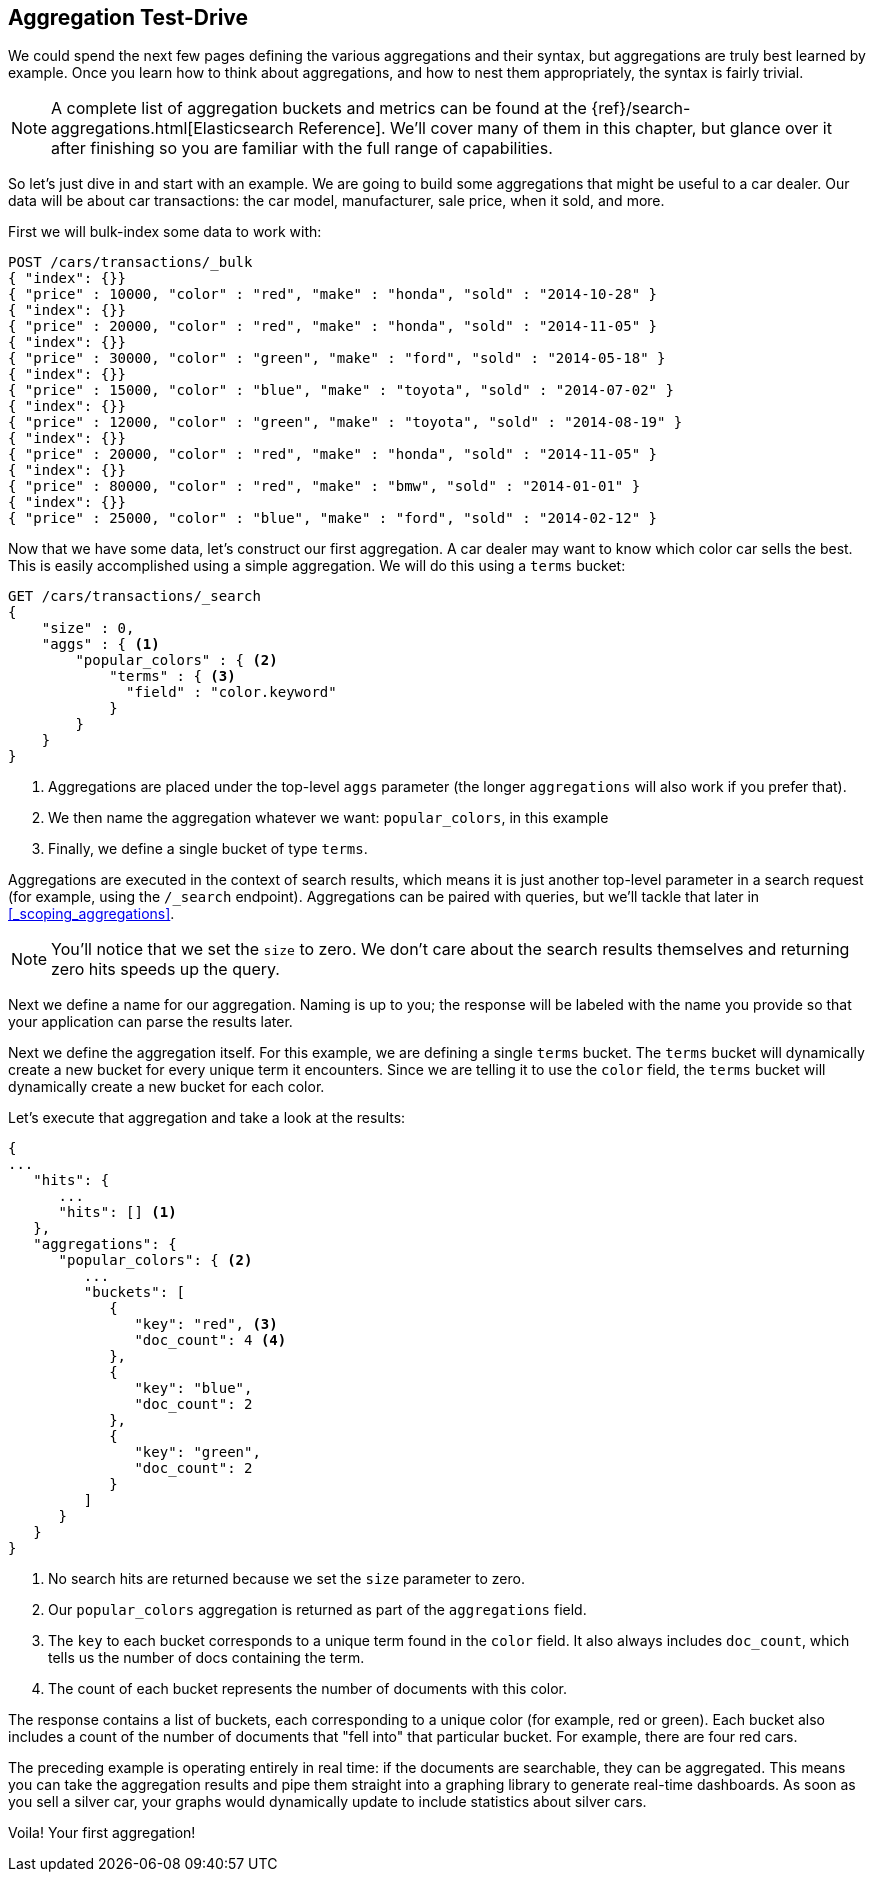 
== Aggregation Test-Drive

We could spend the next few pages defining the various aggregations
and their syntax,((("aggregations", "basic example", id="ix_basicex"))) but aggregations are truly best learned by example.
Once you learn how to think about aggregations, and how to nest them appropriately,
the syntax is fairly trivial.

[NOTE]
=========================
A complete list of aggregation buckets and metrics can be found at the {ref}/search-aggregations.html[Elasticsearch Reference].  We'll cover many of them in this chapter, but glance
over it after finishing so you are familiar with the full range of capabilities.
=========================

So let's just dive in and start with an example.  We are going to build some
aggregations that might be useful to a car dealer.  Our data will be about car
transactions: the car model, manufacturer, sale price, when it sold, and more.

First we will bulk-index some data to work with:

[source,js]
--------------------------------------------------
POST /cars/transactions/_bulk
{ "index": {}}
{ "price" : 10000, "color" : "red", "make" : "honda", "sold" : "2014-10-28" }
{ "index": {}}
{ "price" : 20000, "color" : "red", "make" : "honda", "sold" : "2014-11-05" }
{ "index": {}}
{ "price" : 30000, "color" : "green", "make" : "ford", "sold" : "2014-05-18" }
{ "index": {}}
{ "price" : 15000, "color" : "blue", "make" : "toyota", "sold" : "2014-07-02" }
{ "index": {}}
{ "price" : 12000, "color" : "green", "make" : "toyota", "sold" : "2014-08-19" }
{ "index": {}}
{ "price" : 20000, "color" : "red", "make" : "honda", "sold" : "2014-11-05" }
{ "index": {}}
{ "price" : 80000, "color" : "red", "make" : "bmw", "sold" : "2014-01-01" }
{ "index": {}}
{ "price" : 25000, "color" : "blue", "make" : "ford", "sold" : "2014-02-12" }
--------------------------------------------------
// SENSE: 300_Aggregations/20_basic_example.json

Now that we have some data, let's construct our first aggregation.  A car dealer
may want to know which color car sells the best.  This is easily accomplished
using a simple aggregation.  We will do this using a `terms` bucket:

[source,js]
--------------------------------------------------
GET /cars/transactions/_search
{
    "size" : 0,
    "aggs" : { <1>
        "popular_colors" : { <2>
            "terms" : { <3>
              "field" : "color.keyword"
            }
        }
    }
}
--------------------------------------------------
// SENSE: 300_Aggregations/20_basic_example.json

<1> Aggregations are placed under the ((("aggregations", "aggs parameter")))top-level `aggs` parameter (the longer `aggregations`
will also work if you prefer that).
<2> We then name the aggregation whatever we want: `popular_colors`, in this example
<3> Finally, we define a single bucket of type `terms`.

Aggregations are executed in the context of search results,((("searching", "aggregations executed in context of search results"))) which means it is
just another top-level parameter in a search request (for example, using the `/_search`
endpoint).  Aggregations can be paired with queries, but we'll tackle that later
in <<_scoping_aggregations>>.

[NOTE]
=========================
You'll notice that we set the `size` to zero. We 
don't care about the search results themselves and
returning zero hits speeds up the query.
=========================

Next we define a name for our aggregation.  Naming is up to you;
the response will be labeled with the name you provide so that your application
can parse the results later.

Next we define the aggregation itself.  For this example, we are defining
a single `terms` bucket.((("buckets", "terms bucket (example)")))((("terms bucket", "defining in example aggregation")))  The `terms` bucket will dynamically create a new
bucket for every unique term it encounters.  Since we are telling it to use the
`color` field, the `terms` bucket will dynamically create a new bucket for each color.


Let's execute that aggregation and take a look at the results:

[source,js]
--------------------------------------------------
{
...
   "hits": {
      ...
      "hits": [] <1>
   },
   "aggregations": {
      "popular_colors": { <2>
         ...
         "buckets": [
            {
               "key": "red", <3>
               "doc_count": 4 <4>
            },
            {
               "key": "blue",
               "doc_count": 2
            },
            {
               "key": "green",
               "doc_count": 2
            }
         ]
      }
   }
}
--------------------------------------------------
<1> No search hits are returned because we set the `size` parameter to zero.
<2> Our `popular_colors` aggregation is returned as part of the `aggregations` field.
<3> The `key` to each bucket corresponds to a unique term found in the `color` field.
It also always includes `doc_count`, which tells us the number of docs containing the term.
<4> The count of each bucket represents the number of documents with this color.

The ((("doc_count")))response contains a list of buckets, each corresponding to a unique color
(for example, red or green). Each bucket also includes a count of the number of documents
that "fell into" that particular bucket.  For example, there are four red cars.

The preceding example is operating entirely in real time: if the documents are searchable,
they can be aggregated.  This means you can take the aggregation results and
pipe them straight into a graphing library to generate real-time dashboards.
As soon as you sell a silver car, your graphs would dynamically update to include
statistics about silver cars.

Voila!  Your first aggregation!
((("aggregations", "basic example", startref ="ix_basicex")))







